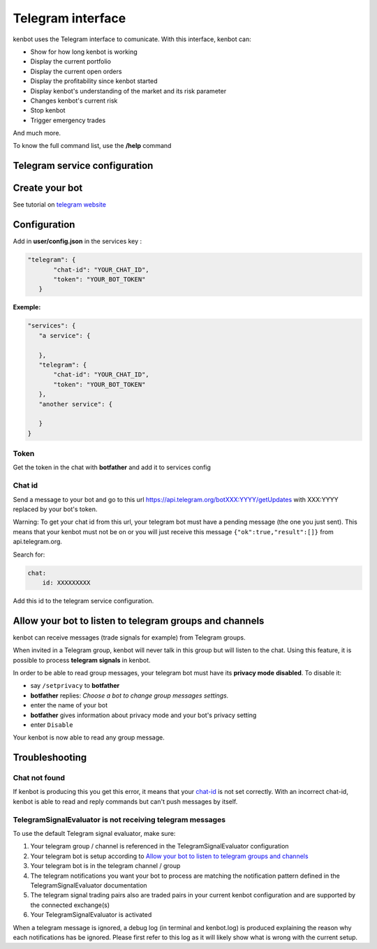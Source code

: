 
Telegram interface
============================================================

kenbot uses the Telegram interface to comunicate. With this interface, kenbot can:


* Show for how long kenbot is working
* Display the current portfolio
* Display the current open orders
* Display the profitability since kenbot started
* Display kenbot's understanding of the market and its risk parameter
* Changes kenbot's current risk
* Stop kenbot
* Trigger emergency trades

And much more.

To know the full command list, use the **/help** command

Telegram service configuration
------------------------------

Create your bot
---------------

See tutorial on `telegram website <https://core.telegram.org/bots#6-botfather>`_

Configuration
-------------

Add in **user/config.json** in the services key :

.. code-block:: json

   "telegram": {
          "chat-id": "YOUR_CHAT_ID",
          "token": "YOUR_BOT_TOKEN"
      }

**Exemple:**

.. code-block:: json

   "services": {
      "a service": {

      },
      "telegram": {
          "chat-id": "YOUR_CHAT_ID",
          "token": "YOUR_BOT_TOKEN"
      },
      "another service": {

      }
   }

Token
^^^^^

Get the token in the chat with **botfather** and add it to services config

Chat id
^^^^^^^

Send a message to your bot and go to this url https://api.telegram.org/botXXX:YYYY/getUpdates with XXX:YYYY replaced by your bot's token.

Warning: To get your chat id from this url, your telegram bot must have a pending message (the one you just sent). This means that your kenbot must not be on or you will just receive this message ``{"ok":true,"result":[]}`` from api.telegram.org.

Search for: 

.. code-block::

   chat:
       id: XXXXXXXXX

Add this id to the telegram service configuration.

Allow your bot to listen to telegram groups and channels
--------------------------------------------------------

kenbot can receive messages (trade signals for example) from Telegram groups. 

When invited in a Telegram group, kenbot will never talk in this group but will listen to the chat. Using this feature, it is possible to process **telegram signals** in kenbot.

In order to be able to read group messages, your telegram bot must have its **privacy mode** **disabled**.
To disable it:


* say ``/setprivacy`` to **botfather**
* **botfather** replies: *Choose a bot to change group messages settings.*
* enter the name of your bot
* **botfather** gives information about privacy mode and your bot's privacy setting
* enter ``Disable``

Your kenbot is now able to read any group message.

Troubleshooting
---------------

Chat not found
^^^^^^^^^^^^^^

If kenbot is producing this you get this error, it means that your `chat-id <#chat-id>`_ is not set correctly. With an incorrect chat-id, kenbot is able to read and reply commands but can't push messages by itself.

TelegramSignalEvaluator is not receiving telegram messages
^^^^^^^^^^^^^^^^^^^^^^^^^^^^^^^^^^^^^^^^^^^^^^^^^^^^^^^^^^

To use the default Telegram signal evaluator, make sure:


#. Your telegram group / channel is referenced in the TelegramSignalEvaluator configuration
#. Your telegram bot is setup according to `Allow your bot to listen to telegram groups and channels <#allow-your-bot-to-listen-to-telegram-groups-and-channels>`_
#. Your telegram bot is in the telegram channel / group
#. The telegram notifications you want your bot to process are matching the notification pattern defined in the TelegramSignalEvaluator documentation
#. The telegram signal trading pairs also are traded pairs in your current kenbot configuration and are supported by the connected exchange(s)
#. Your TelegramSignalEvaluator is activated

When a telegram message is ignored, a debug log (in terminal and kenbot.log) is produced explaining the reason why each notifications has be ignored. Please first refer to this log as it will likely show what is wrong with the current setup.
